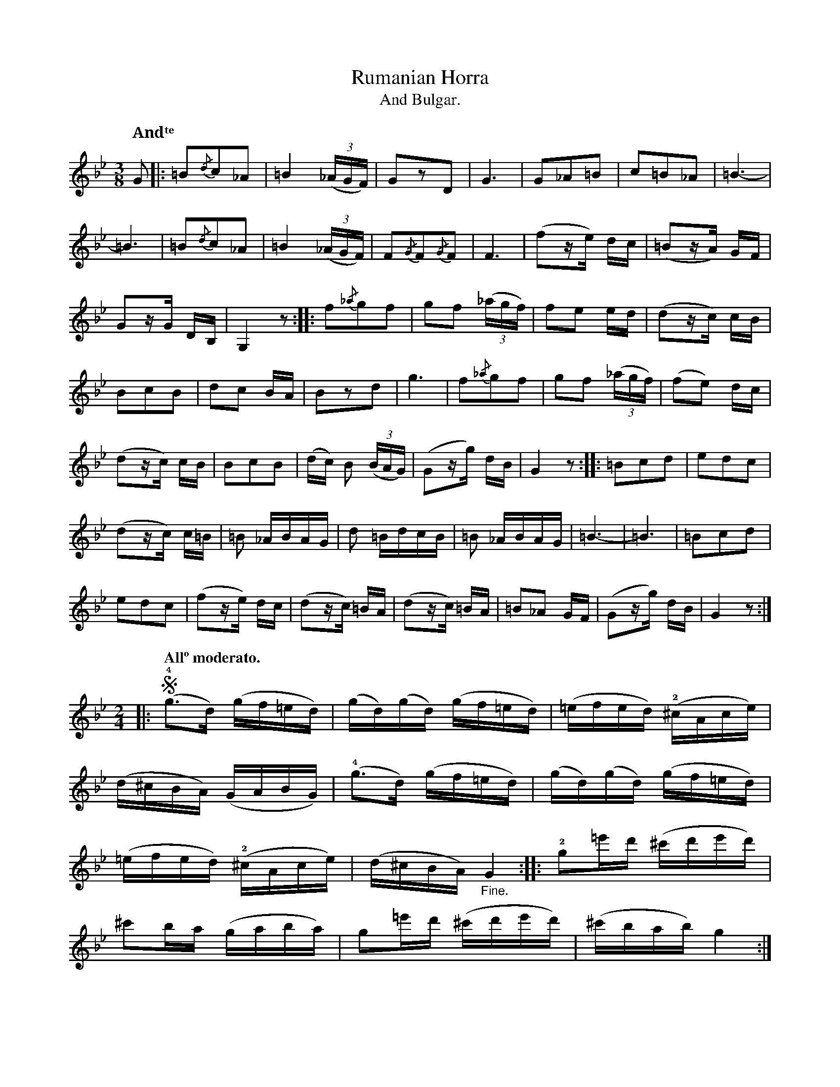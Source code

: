 X:7
T:Rumanian Horra
T:And Bulgar.
N:page 15
M:3/8
L:1/8
K:Gm
Q:"Andᵗᵉ"
G |: =B{/d}c_A | =B2((3_A/G/F/) | GzD | G3 | G_A=B | c=B_A | =B3- |
=B3 | =B{/d}c_A | =B2((3_A/G/F/) | F{/G}F{/G}F | F3 | [L:1/16] (f2ze) dc | (=B2zA) GF |
G2zG DB, | G,4z2 :: f2{/_a}g2f2 | g2f2 ((3_agf) | f2e2 ed | (d2zc) cB |
B2c2B2 | d2c2 BA | B2z2d2 | g6 | f2{/_a}g2f2 | g2f2 ((3_agf) | (f2e2) dc |
(d2zc) cB | B2c2B2 | (dc) B2 ((3BAG) | (G2zg) dB | G4z2 :: =B2c2d2 | e2d2c2 |
(d2zc) c=B | =B2 _ABAG | d2 =BdcB | =B2 _ABAG | =B6- | =B6 | =B2c2d2 |
e2d2c2 | (f2ze) dc | (d2zc) =BA | (d2zc) =BA | =B2_A2 GF | (G2zg) dB | G4z2 :|
M:2/4
L:1/16
|: [Q:"Allº moderato."] (!segno!!4!g3d) (gf=ed) | (gd)(gd) (gf=ed) | (=efed) (!2!^cAce) |
(d^cBA) (GABG) | (!4!g3d) (gf=ed) | (gd)(gd) (gf=ed) |
(=efed) (!2!^cAce) | (d^cBA) "_Fine."G4 :: !2!g2=e'd' (^c'd'e'd') |
^c'2ba (gaba) | g2=e'd' (^c'd'e'd') | (^c'bab) g4 :|
|: (!2!=b3a) (bc'd'c') | =b2(ba) (bc'd'c') | (=b3a) (bc'd'c') | =b2a2 g4 :|
|: a2a4(=ba) | =b2(ba) (bc')d'2 | a2a2 (ac'=ba) | (=bc'ba) g4 "_D.S. al Fine"!segno!y :|


